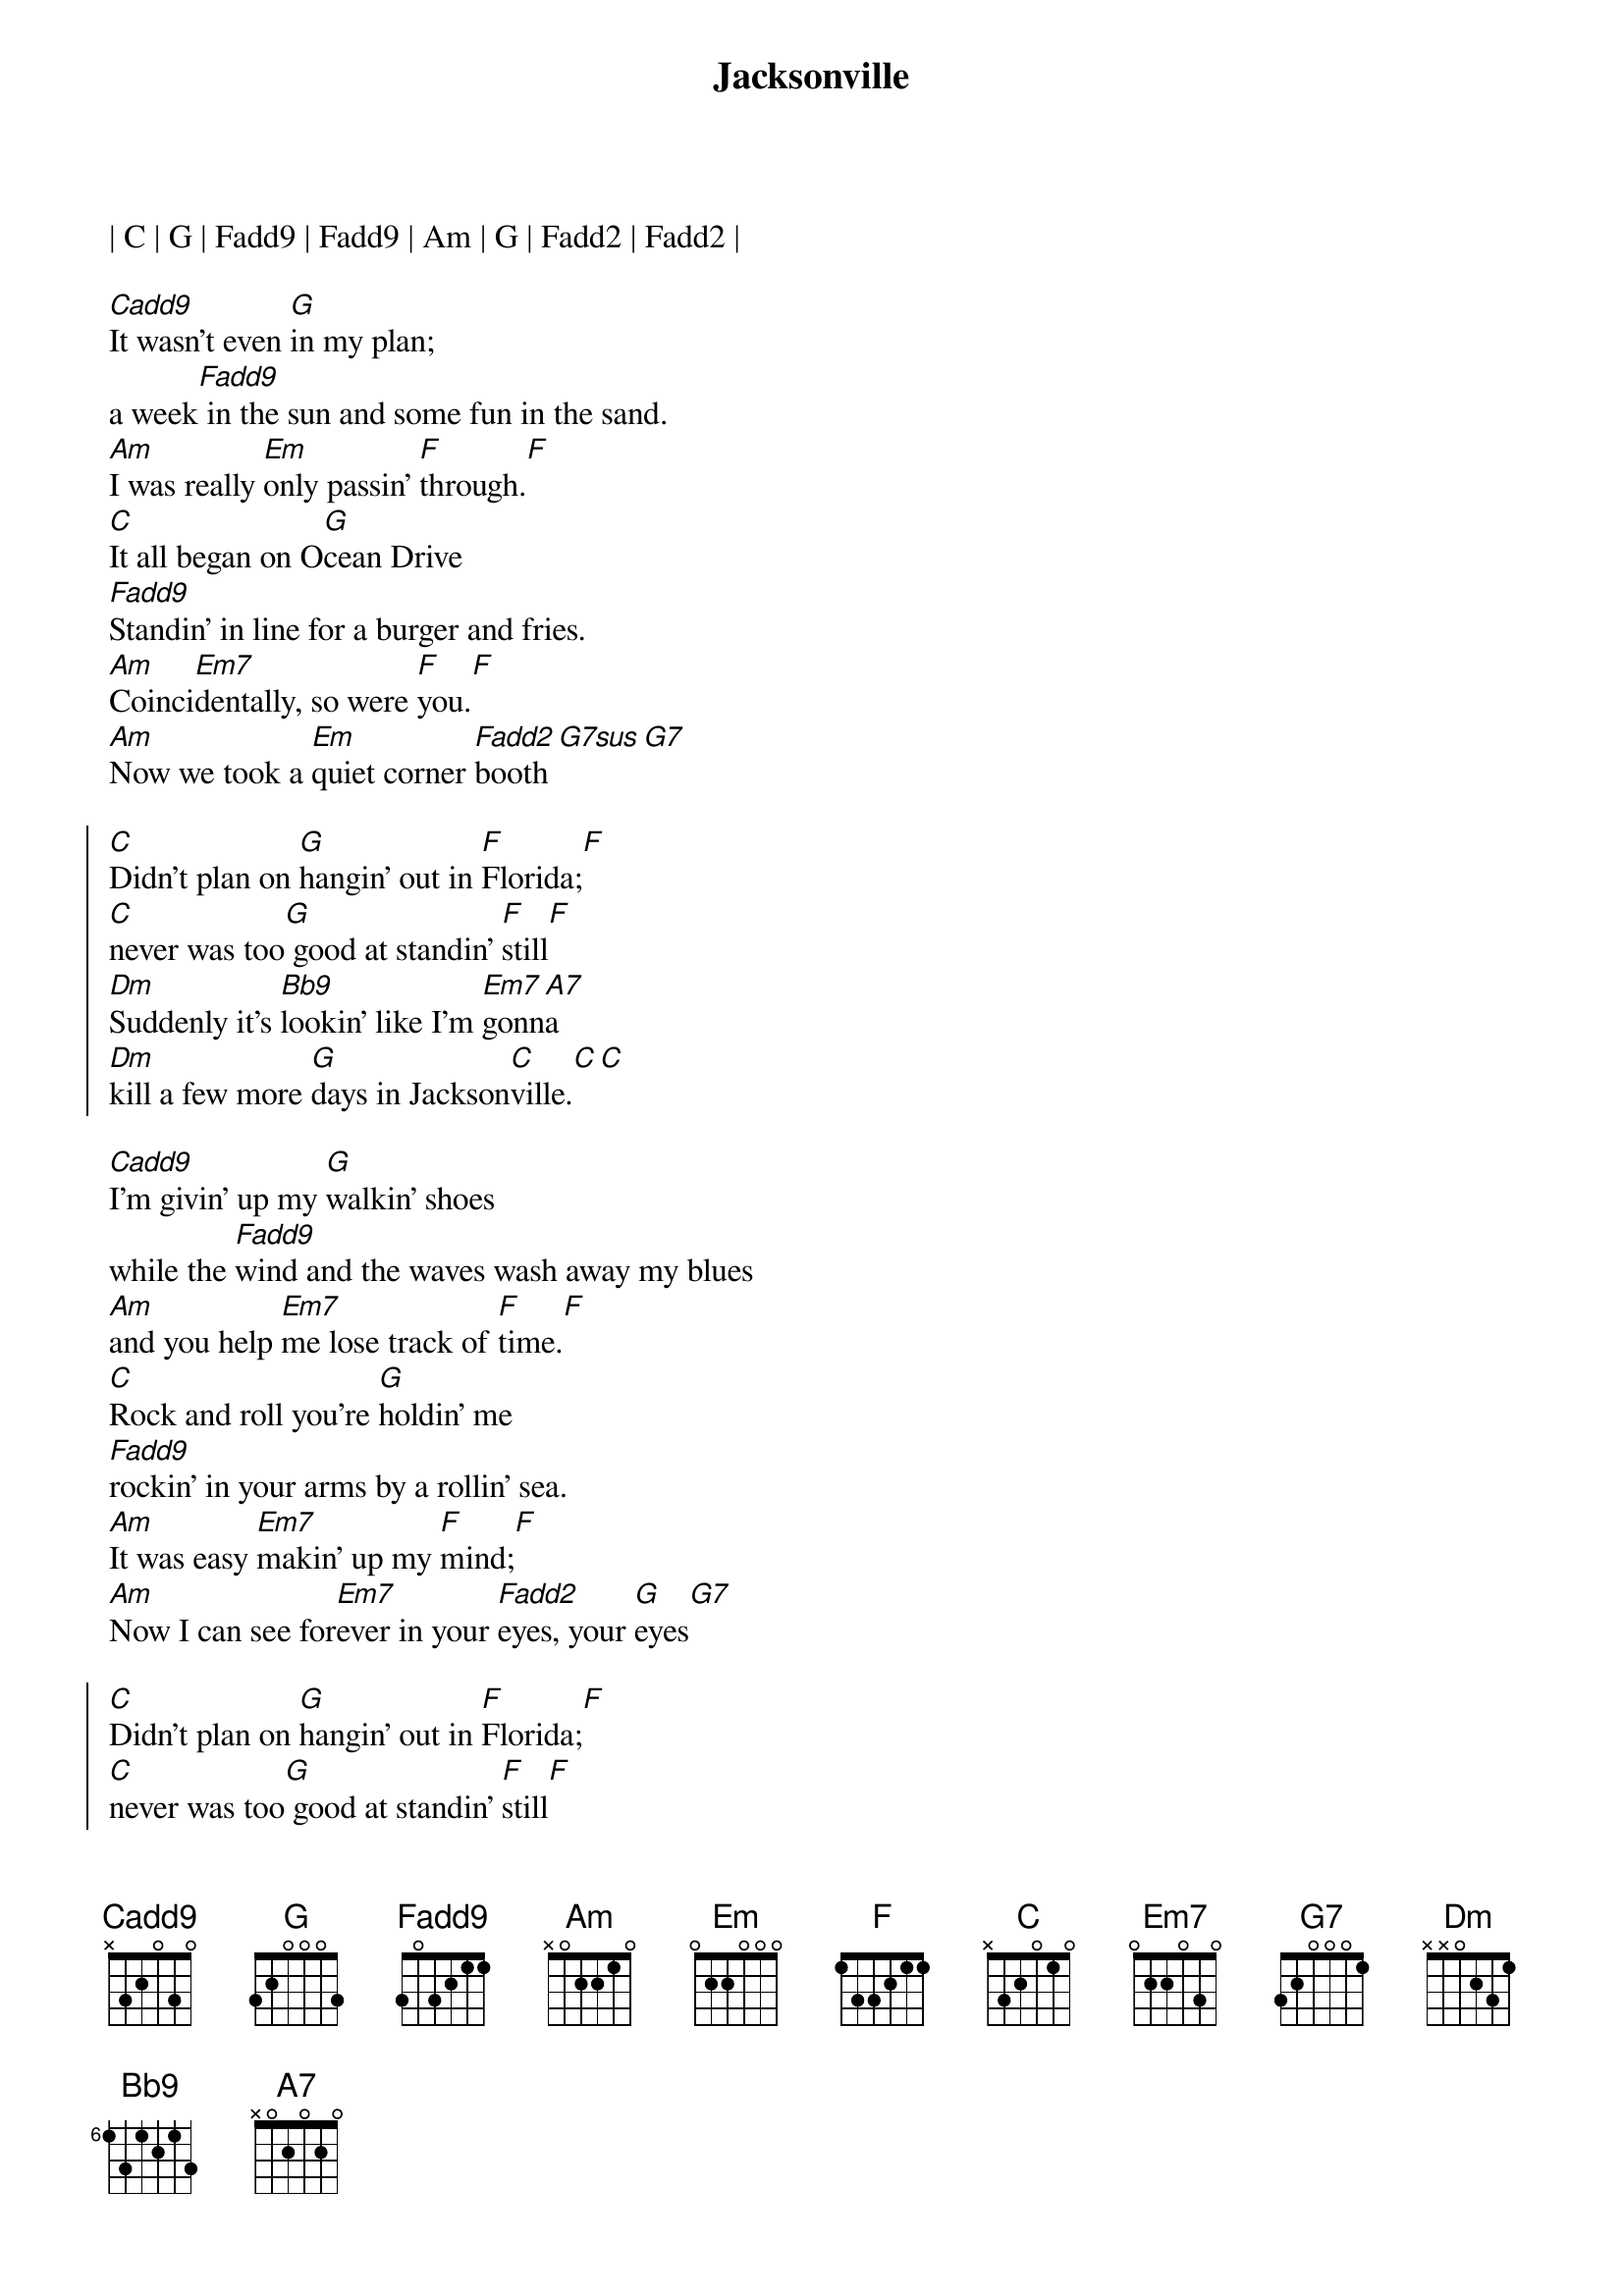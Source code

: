 {title: Jacksonville}
{artist: Josh Turner}
{key: C}
{tempo: 119}

| C | G | Fadd9 | Fadd9 | Am | G | Fadd2 | Fadd2 |

{sov}
[Cadd9]It wasn't even [G]in my plan;
a week[Fadd9] in the sun and some fun in the sand.
[Am]I was really [Em]only passin' [F]through.[F]
[C]It all began on O[G]cean Drive
[Fadd9]Standin' in line for a burger and fries.
[Am]Coinci[Em7]dentally, so were [F]you.[F]
[Am]Now we took a [Em]quiet corner [Fadd2]booth[G7sus][G7]
{eov}

{soc}
[C]Didn't plan on [G]hangin' out in [F]Florida;[F]
[C]never was too[G] good at standin' [F]still[F]
[Dm]Suddenly it's [Bb9]lookin' like I'm [Em7]gonn[A7]a
[Dm]kill a few more [G]days in Jackson[C]ville.[C][C]
{eoc}

{sov}
[Cadd9]I'm givin' up my [G]walkin' shoes
while the [Fadd9]wind and the waves wash away my blues
[Am]and you help [Em7]me lose track of [F]time.[F]
[C]Rock and roll you're [G]holdin' me
[Fadd9]rockin' in your arms by a rollin' sea.
[Am]It was easy [Em7]makin' up my [F]mind;[F]
[Am]Now I can see for[Em7]ever in your [Fadd2]eyes, your [G]eyes[G7]
{eov}

{soc}
[C]Didn't plan on [G]hangin' out in [F]Florida;[F]
[C]never was too[G] good at standin' [F]still[F]
[Dm]Suddenly it's [Bb9]lookin' like I'm [Em7]gonn[A7]a
[Dm]kill a few more [G]days in Jackson[C]ville.
{eoc}

{comment: Instrumental}
| C | G | Fadd9 | Fadd9 | Am | Em | F | G |

{soc}
[C]Didn't plan on [G]hangin' out in [F]Florida;[F]
[C]never was too[G] good at standin' [F]still[F]
[Dm]Suddenly it's [Bb9]lookin' like I'm [Em7]gonn[A7]a
[Dm]kill a few more [G]days in Jackson[C]ville.[C][A7]
[Dm]kill a few more [G]days in Jackson[C]ville.[C][C]
{eoc}

{c: Outro}
| Dm | Bb7 | C |